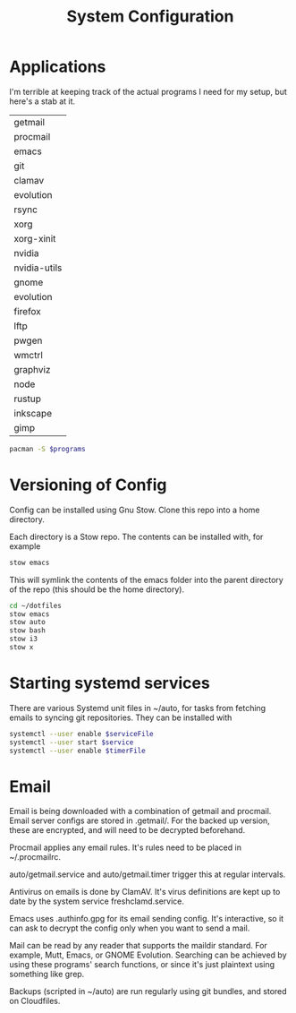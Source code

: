#+TITLE: System Configuration

* Applications

I'm terrible at keeping track of the actual programs I need for my
setup, but here's a stab at it.

#+TBLNAME: programs
| getmail      |
| procmail     |
| emacs        |
| git          |
| clamav       |
| evolution    |
| rsync        |
| xorg         |
| xorg-xinit   |
| nvidia       |
| nvidia-utils |
| gnome        |
| evolution    |
| firefox      |
| lftp         |
| pwgen        |
| wmctrl       |
| graphviz     |
| node         |
| rustup       |
| inkscape     |
| gimp         |

#+BEGIN_SRC sh :var programs=programs
  pacman -S $programs
#+END_SRC

#+RESULTS:

* Versioning of Config

Config can be installed using Gnu Stow. Clone this repo into a home
directory.

Each directory is a Stow repo. The contents can be installed with, for
example

#+BEGIN_SRC sh
  stow emacs
#+END_SRC

This will symlink the contents of the emacs folder into the parent
directory of the repo (this should be the home directory).

#+BEGIN_SRC sh
  cd ~/dotfiles
  stow emacs
  stow auto
  stow bash
  stow i3
  stow x
#+END_SRC

* Starting systemd services

There are various Systemd unit files in ~/auto, for tasks from
fetching emails to syncing git repositories. They can be installed
with

#+BEGIN_SRC sh
systemctl --user enable $serviceFile
systemctl --user start $service
systemctl --user enable $timerFile
#+END_SRC

* Email

Email is being downloaded with a combination of getmail and
procmail. Email server configs are stored in .getmail/. For the backed
up version, these are encrypted, and will need to be decrypted
beforehand.

Procmail applies any email rules. It's rules need to be placed in ~/.procmailrc.

auto/getmail.service and auto/getmail.timer trigger this at regular
intervals.

Antivirus on emails is done by ClamAV. It's virus definitions are kept
up to date by the system service freshclamd.service.

Emacs uses .authinfo.gpg for its email sending config. It's
interactive, so it can ask to decrypt the config only when you want to
send a mail.

Mail can be read by any reader that supports the maildir standard. For
example, Mutt, Emacs, or GNOME Evolution. Searching can be achieved by
using these programs' search functions, or since it's just plaintext
using something like grep.

Backups (scripted in ~/auto) are run regularly using git bundles, and
stored on Cloudfiles.
